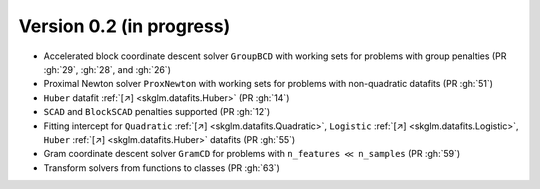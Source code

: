 .. _changes_0_2:

Version 0.2 (in progress)
------------------------

- Accelerated block coordinate descent solver ``GroupBCD`` with working sets for problems with group penalties (PR :gh:`29`, :gh:`28`, and :gh:`26`)

- Proximal Newton solver ``ProxNewton`` with working sets for problems with non-quadratic datafits (PR :gh:`51`)

- ``Huber`` datafit :ref:`[↗] <skglm.datafits.Huber>` (PR :gh:`14`)

- ``SCAD`` and ``BlockSCAD`` penalties supported (PR :gh:`12`)

- Fitting intercept for ``Quadratic`` :ref:`[↗] <skglm.datafits.Quadratic>`, ``Logistic`` :ref:`[↗] <skglm.datafits.Logistic>`, ``Huber`` :ref:`[↗] <skglm.datafits.Huber>` datafits (PR :gh:`55`)

- Gram coordinate descent solver ``GramCD`` for problems with ``n_features`` :math:`\ll` ``n_samples`` (PR :gh:`59`)

- Transform solvers from functions to classes (PR :gh:`63`)
